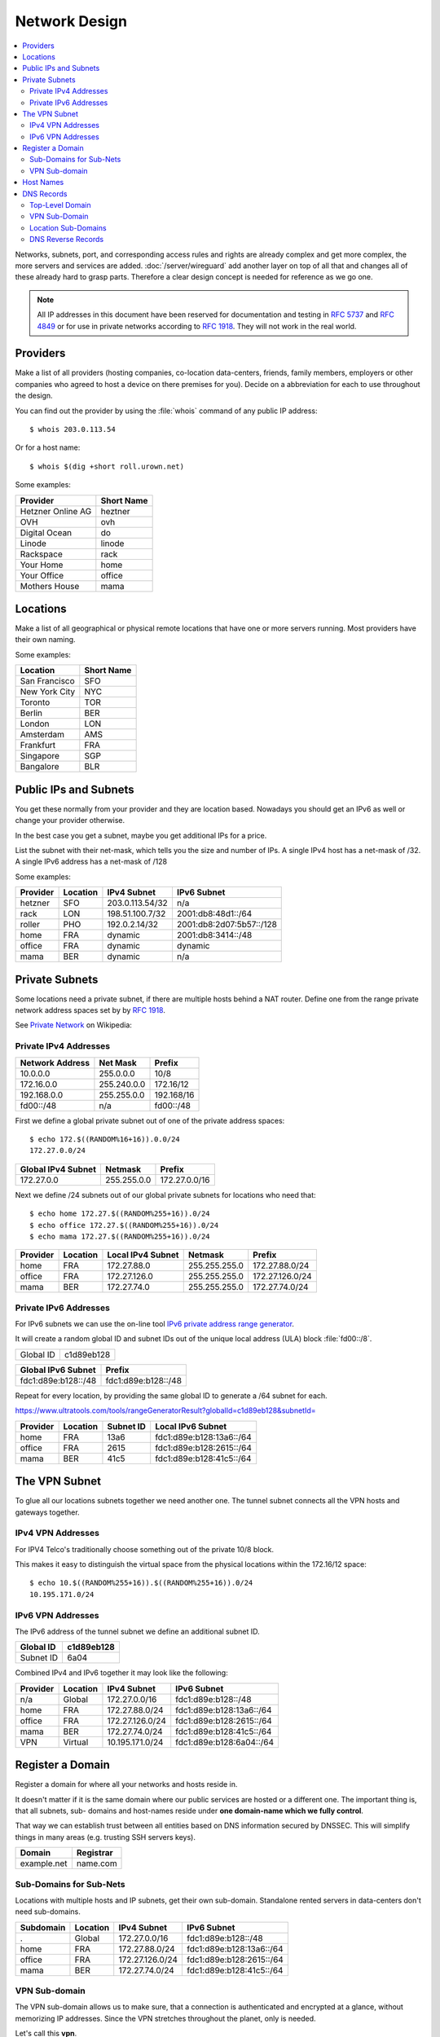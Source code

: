 Network Design
==============

.. contents::
  :local:

Networks, subnets, port, and corresponding access rules and rights are already
complex and get more complex, the more servers and services are added.
:doc:`/server/wireguard` add another layer on top of all that and changes all
of these already hard to grasp parts. Therefore a clear design concept is
needed for reference as we go one.

.. note::

    All IP addresses in this document have been reserved for documentation and
    testing in :RFC:`5737` and :RFC:`4849` or for use in private networks
    according to :RFC:`1918`. They will not work in the real world.


Providers
---------

Make a list of all providers (hosting companies, co-location data-centers,
friends, family members, employers or other companies who agreed to host a
device on there premises for you). Decide on a abbreviation for each to use
throughout the design.

You can find out the provider by using the :file:`whois` command of any public
IP address::

    $ whois 203.0.113.54


Or for a host name::

    $ whois $(dig +short roll.urown.net)


Some examples:

================= ==========
Provider          Short Name
================= ==========
Hetzner Online AG heztner
OVH               ovh
Digital Ocean     do
Linode            linode
Rackspace         rack
Your Home         home
Your Office       office
Mothers House     mama
================= ==========


Locations
---------

Make a list of all geographical or physical remote locations that have one or
more servers running. Most providers have their own naming.

Some examples:

============= ==========
Location      Short Name
============= ==========
San Francisco SFO
New York City NYC
Toronto       TOR
Berlin        BER
London        LON
Amsterdam     AMS
Frankfurt     FRA
Singapore     SGP
Bangalore     BLR
============= ==========


Public IPs and Subnets
----------------------

You get these normally from your provider and they are location based.
Nowadays you should get an IPv6 as well or change your provider otherwise.

In the best case you get a subnet, maybe you get additional IPs for a price.

List the subnet with their net-mask, which tells you the size and number of
IPs. A single IPv4 host has a net-mask of /32. A single IPv6 address has a net-mask of /128

Some examples:

======== ======== ================== ========================
Provider Location IPv4 Subnet        IPv6 Subnet
======== ======== ================== ========================
hetzner  SFO      203.0.113.54/32     n/a
rack     LON      198.51.100.7/32    2001:db8:48d1::/64
roller   PHO      192.0.2.14/32      2001:db8:2d07:5b57::/128
home     FRA      dynamic            2001:db8:3414::/48
office   FRA      dynamic            dynamic
mama     BER      dynamic            n/a
======== ======== ================== ========================


Private Subnets
---------------

Some locations need a private subnet, if there are multiple hosts behind a NAT
router. Define one from the range private network address spaces set by by
:rfc:`1918`.

See `Private Network <https://en.wikipedia.org/wiki/Private_network>`_ on
Wikipedia:


Private IPv4 Addresses
^^^^^^^^^^^^^^^^^^^^^^

=============== =============== ==========
Network Address Net Mask        Prefix
=============== =============== ==========
10.0.0.0        255.0.0.0       10/8
172.16.0.0      255.240.0.0     172.16/12
192.168.0.0     255.255.0.0     192.168/16
fd00::/48       n/a             fd00::/48
=============== =============== ==========

First we define a global private subnet out of one of the private address
spaces::

    $ echo 172.$((RANDOM%16+16)).0.0/24
    172.27.0.0/24


================== =========== =============
Global IPv4 Subnet Netmask     Prefix
================== =========== =============
172.27.0.0         255.255.0.0 172.27.0.0/16
================== =========== =============

Next we define /24 subnets out of our global private subnets for locations who need that::

    $ echo home 172.27.$((RANDOM%255+16)).0/24
    $ echo office 172.27.$((RANDOM%255+16)).0/24
    $ echo mama 172.27.$((RANDOM%255+16)).0/24

======== ======== ================= ============= ===============
Provider Location Local IPv4 Subnet Netmask       Prefix
======== ======== ================= ============= ===============
home     FRA      172.27.88.0       255.255.255.0 172.27.88.0/24
office   FRA      172.27.126.0      255.255.255.0 172.27.126.0/24
mama     BER      172.27.74.0       255.255.255.0 172.27.74.0/24
======== ======== ================= ============= ===============


Private IPv6 Addresses
^^^^^^^^^^^^^^^^^^^^^^

For IPv6 subnets we can use the on-line tool
`IPv6 private address range generator <https://www.ultratools.com/tools/rangeGenerator>`_.

It will create a random global ID and subnet IDs out of the unique local address
(ULA) block :file:`fd00::/8`.

========= ===========
Global ID c1d89eb128
========= ===========

=================== ===================
Global IPv6 Subnet  Prefix
=================== ===================
fdc1:d89e:b128::/48 fdc1:d89e:b128::/48
=================== ===================

Repeat for every location, by providing the same global ID to generate a /64
subnet for each.

`<https://www.ultratools.com/tools/rangeGeneratorResult?globalId=c1d89eb128&subnetId=>`_

======== ======== ========= ========================
Provider Location Subnet ID Local IPv6 Subnet
======== ======== ========= ========================
home     FRA      13a6      fdc1:d89e:b128:13a6::/64
office   FRA      2615      fdc1:d89e:b128:2615::/64
mama     BER      41c5      fdc1:d89e:b128:41c5::/64
======== ======== ========= ========================


The VPN Subnet
--------------

To glue all our locations subnets together we need another one. The tunnel
subnet connects all the VPN hosts and gateways together.


IPv4 VPN Addresses
^^^^^^^^^^^^^^^^^^

For IPV4 Telco's traditionally choose something out of the private 10/8 block.

This makes it easy to distinguish the virtual space from the physical
locations within the 172.16/12 space::

    $ echo 10.$((RANDOM%255+16)).$((RANDOM%255+16)).0/24
    10.195.171.0/24


IPv6 VPN Addresses
^^^^^^^^^^^^^^^^^^

The IPv6 address of the tunnel subnet we define an additional subnet ID.

========= ===========
Global ID c1d89eb128
========= ===========
Subnet ID 6a04
========= ===========


Combined IPv4 and IPv6 together it may look like the following:

======== ========== =============== ========================
Provider Location   IPv4 Subnet     IPv6 Subnet
======== ========== =============== ========================
n/a      Global     172.27.0.0/16   fdc1:d89e:b128::/48
home     FRA        172.27.88.0/24  fdc1:d89e:b128:13a6::/64
office   FRA        172.27.126.0/24 fdc1:d89e:b128:2615::/64
mama     BER        172.27.74.0/24  fdc1:d89e:b128:41c5::/64
VPN      Virtual    10.195.171.0/24 fdc1:d89e:b128:6a04::/64
======== ========== =============== ========================


Register a Domain
-----------------

Register a domain for where all your networks and hosts reside in. 

It doesn't matter if it is the same domain where our public services are
hosted or a different one. The important thing is, that all subnets, sub-
domains and host-names reside under **one domain-name which we fully
control**.

That way we can establish trust between all entities based on DNS information
secured by DNSSEC. This will simplify things in many areas (e.g. trusting SSH
servers keys).

=========== =========
Domain      Registrar
=========== =========
example.net name.com
=========== =========


Sub-Domains for Sub-Nets
^^^^^^^^^^^^^^^^^^^^^^^^

Locations with multiple hosts and IP subnets, get their own sub-domain.
Standalone rented servers in data-centers don't need sub-domains.

========== ========== =============== ========================
Subdomain  Location   IPv4 Subnet     IPv6 Subnet
========== ========== =============== ========================
.          Global     172.27.0.0/16   fdc1:d89e:b128::/48
home       FRA        172.27.88.0/24  fdc1:d89e:b128:13a6::/64
office     FRA        172.27.126.0/24 fdc1:d89e:b128:2615::/64
mama       BER        172.27.74.0/24  fdc1:d89e:b128:41c5::/64
========== ========== =============== ========================


VPN Sub-domain
^^^^^^^^^^^^^^

The VPN sub-domain allows us to make sure, that a connection is authenticated
and encrypted at a glance, without memorizing IP addresses. Since the VPN
stretches throughout the planet, only is needed.

Let's call this **vpn**.

========== ========== =============== ========================
Subdomain  Location   IPv4 Subnet     IPv6 Subnet
========== ========== =============== ========================
vpn        Virtual    10.195.171.0/24 fdc1:d89e:b128:6a04::/64
========== ========== =============== ========================


Host Names
----------

Over time you will iterate trough many physical and virtual devices, providing
similar services and devices changing their roles and locations, its best to
avoid service names, role names, company names, real peoples (e.g. owners)
names or household names for devices.

Just take a list, any list, of names or words, preferably a long one and
iterate over it.

Here is a good `starting point <https://en.wikipedia.org/wiki/Category:Lists_of_lists>`_.

I leave it up to you, the reader, to guess from which list the following host
names are coming from ...

========= ======== ======== ======
Host      Location Provider Role
========= ======== ======== ======
dolores   SFO      hetzner  Server
maeve     LON      rack     Server
bernard   PHO      roller   Server
arnold    FRA      home     Router
hector    FRA      home     NAS
kiki      FRA      home     Wi-Fi
charlotte FRA      home     Server
teddy     FRA      office   Router
logan     FRA      office   NAS
armistice BER      mama     Router
========= ======== ======== ======


DNS Records
-----------

We now have all the information needed to document our network design in
DNS under the example.net domain.

Top-Level Domain
^^^^^^^^^^^^^^^^

E.g. **example.net** (public hosts): 

Here we only register the hosts who need to be accessible from the global
public Internet (read: from the outside) for some reason, like servers routers
and VPN gateways.

Some of these won't get a fixed IP address, due to the providers policy. For
these we need a DynDNS solution not discussed here.

===================== ============ =======================
Domain Name           IPv4 Address IPv6 Address
===================== ============ =======================
dolores.example.net   203.0.113.54 N/A
maeve.example.net     198.51.100.7 2001:db8:48d1::1 
bernard.example.net   192.0.2.14   2001:db8:2d07:5b57::0
arnold.example.net    dynamic      2001:db8:3414:6b1d::1
charlotte.example.net dynamic      2001:db8:3414:6b1d::10
teddy.example.net     dynamic      dynamic
===================== ============ =======================


VPN Sub-Domain
^^^^^^^^^^^^^^

**vpn.example.net**:

========================== ============== =========================
Domain Name                IPv4 Address   IPv6 Address
========================== ============== =========================
dolores.vpn.example.net    10.195.171.142 fdc1:d89e:b128:6a04::7de4
maeve.vpn.example.net      10.195.171.47  fdc1:d89e:b128:6a04::961
bernard.vpn.example.net    10.195.171.174 fdc1:d89e:b128:6a04::3354
charlotte.vpn.example.net  10.195.171.241 fdc1:d89e:b128:6a04::29ab
========================== ============== =========================


Location Sub-Domains
^^^^^^^^^^^^^^^^^^^^

**home.example.net**:

========================== ============== =========================
Domain Name                IPv4 Address   IPv6 Address
========================== ============== =========================
arnold.home.example.net    172.27.88.1    fdc1:d89e:b128:13a6::1
charlotte.home.example.net 172.27.88.10   fdc1:d89e:b128:13a6::10
kiki.home.example.net      172.27.88.3    fdc1:d89e:b128:13a6::3
========================== ============== =========================

Sub-domain **office.example.net**:

========================== ============== =========================
Domain Name                IPv4 Address   IPv6 Address
========================== ============== =========================
teddy.office.example.net   172.27.126.1   fdc1:d89e:b128:2615::1
logan.office.example.net   172.27.126.10  fdc1:d89e:b128:2615::10
========================== ============== =========================

Sub-domain **mama.example.net**:

========================== ============== =========================
Domain Name                IPv4 Address   IPv6 Address
========================== ============== =========================
armistice.mama.example.net 172.27.74.1    fdc1:d89e:b128:41c5::1
========================== ============== =========================


DNS Reverse Records
^^^^^^^^^^^^^^^^^^^

TBD.
